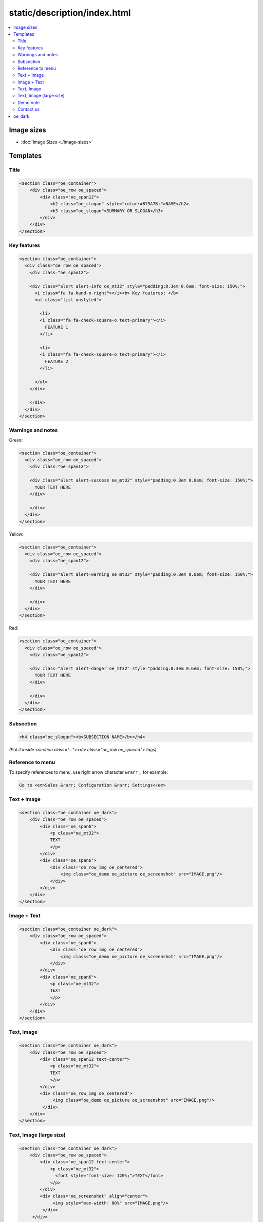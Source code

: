 ===============================
 static/description/index.html
===============================

.. contents::
   :local:

Image sizes
===========

* :doc:`Image Sizes <./image-sizes>`

Templates
=========

Title
-----

.. code-block:: html

    <section class="oe_container">
        <div class="oe_row oe_spaced">
            <div class="oe_span12">
                <h2 class="oe_slogan" style="color:#875A7B;">NAME</h2>
                <h3 class="oe_slogan">SUMMARY OR SLOGAN</h3>
            </div>
        </div>
    </section>

Key features
------------
.. code-block:: html

    <section class="oe_container">
      <div class="oe_row oe_spaced">
        <div class="oe_span12">

        <div class="alert alert-info oe_mt32" style="padding:0.3em 0.6em; font-size: 150%;">
          <i class="fa fa-hand-o-right"></i><b> Key features: </b>
          <ul class="list-unstyled">

            <li>
            <i class="fa fa-check-square-o text-primary"></i>
              FEATURE 1 
            </li>

            <li>
            <i class="fa fa-check-square-o text-primary"></i>
              FEATURE 2 
            </li>

          </ul>
        </div>

        </div>
      </div>
    </section>

Warnings and notes
------------------

Green:

.. code-block:: html

    <section class="oe_container">
      <div class="oe_row oe_spaced">
        <div class="oe_span12">

        <div class="alert alert-success oe_mt32" style="padding:0.3em 0.6em; font-size: 150%;">
          YOUR TEXT HERE
        </div>

        </div>
      </div>
    </section>

Yellow:

.. code-block:: html

    <section class="oe_container">
      <div class="oe_row oe_spaced">
        <div class="oe_span12">

        <div class="alert alert-warning oe_mt32" style="padding:0.3em 0.6em; font-size: 150%;">
          YOUR TEXT HERE
        </div>

        </div>
      </div>
    </section>

Red:

.. code-block:: html

    <section class="oe_container">
      <div class="oe_row oe_spaced">
        <div class="oe_span12">

        <div class="alert alert-danger oe_mt32" style="padding:0.3em 0.6em; font-size: 150%;">
          YOUR TEXT HERE
        </div>

        </div>
      </div>
    </section>

Subsection
----------

.. code-block:: html

    <h4 class="oe_slogan"><b>SUBSECTION NAME</b></h4>

*(Put it inside <section class="..."><div class="oe_row oe_spaced"> tags)*

Reference to menu
-----------------

To specify references to menu, use right arrow character ``&rarr;``, for example:

.. code-block:: html

    Go to <em>Sales &rarr; Configuration &rarr; Settings</em>


Text + Image
------------

.. code-block:: html

    <section class="oe_container oe_dark">
        <div class="oe_row oe_spaced">
            <div class="oe_span6">
                <p class="oe_mt32">
                TEXT
                </p>
            </div>
            <div class="oe_span6">
                <div class="oe_row_img oe_centered">
                    <img class="oe_demo oe_picture oe_screenshot" src="IMAGE.png"/>
                </div>
            </div>
        </div>
    </section>
    
Image + Text
------------

.. code-block:: html

    <section class="oe_container oe_dark">
        <div class="oe_row oe_spaced">
	    <div class="oe_span6">
                <div class="oe_row_img oe_centered">
                    <img class="oe_demo oe_picture oe_screenshot" src="IMAGE.png"/>
                </div>
            </div>
            <div class="oe_span6">
                <p class="oe_mt32">
                TEXT
                </p>
            </div>
        </div>
    </section>

Text, Image
-----------

.. code-block:: html

    <section class="oe_container oe_dark">
        <div class="oe_row oe_spaced">
            <div class="oe_span12 text-center">
                <p class="oe_mt32">
                TEXT
                </p>
            </div>
            <div class="oe_row_img oe_centered">
                 <img class="oe_demo oe_picture oe_screenshot" src="IMAGE.png"/>
             </div>
        </div>
    </section>

Text, Image (large size)
------------------------

.. code-block:: html

    <section class="oe_container oe_dark">
        <div class="oe_row oe_spaced">
            <div class="oe_span12 text-center">
                <p class="oe_mt32">
                  <font style="font-size: 120%;">TEXT</font>
                </p>
            </div>
            <div class="oe_screenshot" align="center">
                 <img style="max-width: 80%" src="IMAGE.png"/>
             </div>
         </div>
     </section>
    
Demo note
---------

.. code-block:: html

    <section class="oe_container">
        <div class="oe_row oe_spaced">
            <div class="oe_span8">
                <h2>Want to take a look?</h2>
                <p class="oe_mt32">For a live demostration click <em>LIVE PREVIEW</em> button above (near to <em><i class="fa fa-shopping-cart"></i> Add to Cart</em>) </p>
            </div>
        </div>
    </section>

Contact us
----------
* :doc:`Contact us block <./contactus>`

oe_dark
=======

Use ``oe_dark`` class on every even ``section``. Don't use ``oe_dark`` for beginning and ending sections.

.. code-block:: html

    <section class="oe_container">
        <!--Title-->
    </section>
    
    <section class="oe_container">
        <!--Key features-->
    </section>

    <section class="oe_container">
    </section>

    <section class="oe_container oe_dark">
    </section>

    <section class="oe_container">
    </section>

    <section class="oe_container oe_dark">
    </section>

    <section class="oe_container">
    </section>

    <section class="oe_container">
        <!--Free support section-->
    </section>

    <section class="oe_container">
        <!--Contact us block-->
    </section>



